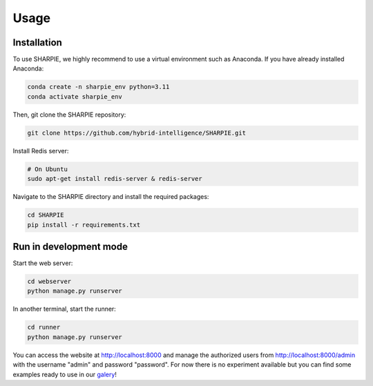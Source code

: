 Usage
=====

.. _installation:

Installation
------------

To use SHARPIE, we highly recommend to use a virtual environment such as Anaconda. If you have already installed Anaconda:

.. code-block:: console

   conda create -n sharpie_env python=3.11
   conda activate sharpie_env

Then, git clone the SHARPIE repository:

.. code-block:: console

   git clone https://github.com/hybrid-intelligence/SHARPIE.git

Install Redis server:

.. code-block:: console

   # On Ubuntu
   sudo apt-get install redis-server & redis-server

Navigate to the SHARPIE directory and install the required packages:

.. code-block:: console

   cd SHARPIE
   pip install -r requirements.txt

Run in development mode
----------------

Start the web server:

.. code-block:: console

   cd webserver
   python manage.py runserver

In another terminal, start the runner:

.. code-block:: console

   cd runner
   python manage.py runserver

You can access the website at http://localhost:8000 and manage the authorized users from http://localhost:8000/admin with the username "admin" and password "password". For now there is no experiment available but you can find some examples ready to use in our `galery <https://github.com/hybrid-intelligence/SHARPIE_Gallery/>`_!